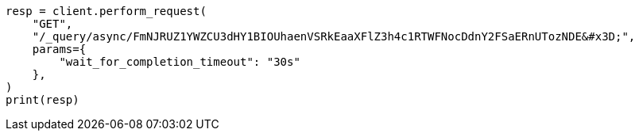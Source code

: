 // This file is autogenerated, DO NOT EDIT
// esql/esql-rest.asciidoc:383

[source, python]
----
resp = client.perform_request(
    "GET",
    "/_query/async/FmNJRUZ1YWZCU3dHY1BIOUhaenVSRkEaaXFlZ3h4c1RTWFNocDdnY2FSaERnUTozNDE&#x3D;",
    params={
        "wait_for_completion_timeout": "30s"
    },
)
print(resp)
----
